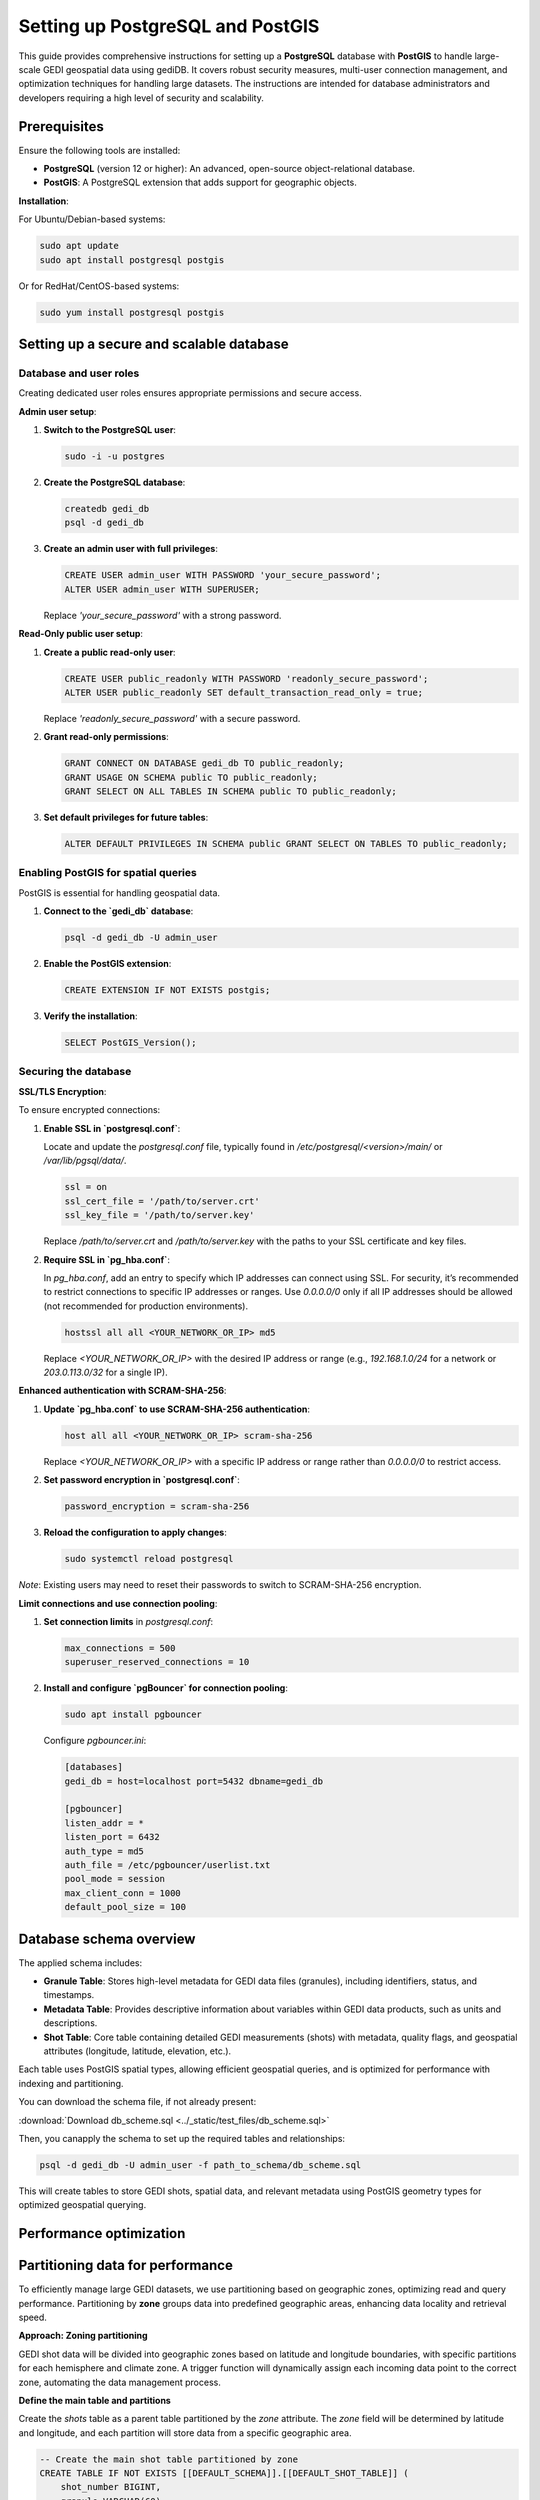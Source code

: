 .. _database-setup:

Setting up PostgreSQL and PostGIS
=================================

This guide provides comprehensive instructions for setting up a **PostgreSQL** database with **PostGIS** to handle large-scale GEDI geospatial data using gediDB. It covers robust security measures, multi-user connection management, and optimization techniques for handling large datasets. The instructions are intended for database administrators and developers requiring a high level of security and scalability.

Prerequisites
-------------

Ensure the following tools are installed:

- **PostgreSQL** (version 12 or higher): An advanced, open-source object-relational database.
- **PostGIS**: A PostgreSQL extension that adds support for geographic objects.

**Installation**:

For Ubuntu/Debian-based systems:

.. code-block:: bash

   sudo apt update
   sudo apt install postgresql postgis

Or for RedHat/CentOS-based systems:

.. code-block:: bash

   sudo yum install postgresql postgis

Setting up a secure and scalable database
-----------------------------------------

Database and user roles
~~~~~~~~~~~~~~~~~~~~~~~

Creating dedicated user roles ensures appropriate permissions and secure access.

**Admin user setup**:

1. **Switch to the PostgreSQL user**:

   .. code-block:: bash

      sudo -i -u postgres

2. **Create the PostgreSQL database**:

   .. code-block:: bash

      createdb gedi_db
      psql -d gedi_db 

3. **Create an admin user with full privileges**:

   .. code-block:: sql

      CREATE USER admin_user WITH PASSWORD 'your_secure_password';
      ALTER USER admin_user WITH SUPERUSER;

   Replace `'your_secure_password'` with a strong password.

**Read-Only public user setup**:

1. **Create a public read-only user**:

   .. code-block:: sql

      CREATE USER public_readonly WITH PASSWORD 'readonly_secure_password';
      ALTER USER public_readonly SET default_transaction_read_only = true;

   Replace `'readonly_secure_password'` with a secure password.

2. **Grant read-only permissions**:

   .. code-block:: sql

      GRANT CONNECT ON DATABASE gedi_db TO public_readonly;
      GRANT USAGE ON SCHEMA public TO public_readonly;
      GRANT SELECT ON ALL TABLES IN SCHEMA public TO public_readonly;

3. **Set default privileges for future tables**:

   .. code-block:: sql

      ALTER DEFAULT PRIVILEGES IN SCHEMA public GRANT SELECT ON TABLES TO public_readonly;

Enabling PostGIS for spatial queries
~~~~~~~~~~~~~~~~~~~~~~~~~~~~~~~~~~~~

PostGIS is essential for handling geospatial data.

1. **Connect to the `gedi_db` database**:

   .. code-block:: bash

      psql -d gedi_db -U admin_user

2. **Enable the PostGIS extension**:

   .. code-block:: sql

      CREATE EXTENSION IF NOT EXISTS postgis;

3. **Verify the installation**:

   .. code-block:: sql

      SELECT PostGIS_Version();

Securing the database
~~~~~~~~~~~~~~~~~~~~~

**SSL/TLS Encryption**:

To ensure encrypted connections:

1. **Enable SSL in `postgresql.conf`**:

   Locate and update the `postgresql.conf` file, typically found in `/etc/postgresql/<version>/main/` or `/var/lib/pgsql/data/`.

   .. code-block:: ini

      ssl = on
      ssl_cert_file = '/path/to/server.crt'
      ssl_key_file = '/path/to/server.key'

   Replace `/path/to/server.crt` and `/path/to/server.key` with the paths to your SSL certificate and key files.

2. **Require SSL in `pg_hba.conf`**:

   In `pg_hba.conf`, add an entry to specify which IP addresses can connect using SSL. For security, it’s recommended to restrict connections to specific IP addresses or ranges. Use `0.0.0.0/0` only if all IP addresses should be allowed (not recommended for production environments).

   .. code-block:: ini

      hostssl all all <YOUR_NETWORK_OR_IP> md5

   Replace `<YOUR_NETWORK_OR_IP>` with the desired IP address or range (e.g., `192.168.1.0/24` for a network or `203.0.113.0/32` for a single IP).

**Enhanced authentication with SCRAM-SHA-256**:

1. **Update `pg_hba.conf` to use SCRAM-SHA-256 authentication**:

   .. code-block:: ini

      host all all <YOUR_NETWORK_OR_IP> scram-sha-256

   Replace `<YOUR_NETWORK_OR_IP>` with a specific IP address or range rather than `0.0.0.0/0` to restrict access.

2. **Set password encryption in `postgresql.conf`**:

   .. code-block:: ini

      password_encryption = scram-sha-256

3. **Reload the configuration to apply changes**:

   .. code-block:: bash

      sudo systemctl reload postgresql

*Note*: Existing users may need to reset their passwords to switch to SCRAM-SHA-256 encryption.

**Limit connections and use connection pooling**:

1. **Set connection limits** in `postgresql.conf`:

   .. code-block:: ini

      max_connections = 500
      superuser_reserved_connections = 10

2. **Install and configure `pgBouncer` for connection pooling**:

   .. code-block:: bash

      sudo apt install pgbouncer

   Configure `pgbouncer.ini`:

   .. code-block:: ini

      [databases]
      gedi_db = host=localhost port=5432 dbname=gedi_db

      [pgbouncer]
      listen_addr = *
      listen_port = 6432
      auth_type = md5
      auth_file = /etc/pgbouncer/userlist.txt
      pool_mode = session
      max_client_conn = 1000
      default_pool_size = 100

Database schema overview
------------------------

The applied schema includes:

- **Granule Table**: Stores high-level metadata for GEDI data files (granules), including identifiers, status, and timestamps.
- **Metadata Table**: Provides descriptive information about variables within GEDI data products, such as units and descriptions.
- **Shot Table**: Core table containing detailed GEDI measurements (shots) with metadata, quality flags, and geospatial attributes (longitude, latitude, elevation, etc.).

Each table uses PostGIS spatial types, allowing efficient geospatial queries, and is optimized for performance with indexing and partitioning.

You can download the schema file, if not already present:

:download:`Download db_scheme.sql <../_static/test_files/db_scheme.sql>`

Then, you canapply the schema to set up the required tables and relationships:

.. code-block:: bash

  psql -d gedi_db -U admin_user -f path_to_schema/db_scheme.sql

This will create tables to store GEDI shots, spatial data, and relevant metadata using PostGIS geometry types for optimized geospatial querying.


Performance optimization
------------------------

Partitioning data for performance
---------------------------------

To efficiently manage large GEDI datasets, we use partitioning based on geographic zones, optimizing read and query performance. Partitioning by **zone** groups data into predefined geographic areas, enhancing data locality and retrieval speed. 

**Approach: Zoning partitioning**

GEDI shot data will be divided into geographic zones based on latitude and longitude boundaries, with specific partitions for each hemisphere and climate zone. A trigger function will dynamically assign each incoming data point to the correct zone, automating the data management process.

**Define the main table and partitions**

Create the `shots` table as a parent table partitioned by the `zone` attribute. The `zone` field will be determined by latitude and longitude, and each partition will store data from a specific geographic area.

.. code-block:: sql

   -- Create the main shot table partitioned by zone
   CREATE TABLE IF NOT EXISTS [[DEFAULT_SCHEMA]].[[DEFAULT_SHOT_TABLE]] (
       shot_number BIGINT,
       granule VARCHAR(60),
       version VARCHAR(60),
       beam_type VARCHAR(20),
       beam_name VARCHAR(9),
       geometry geometry(Point,4326),  
       zone VARCHAR(50),
       PRIMARY KEY (zone, shot_number)
   ) PARTITION BY LIST (zone);  -- Partition by zone

**Define geographic zones**

Use a function and trigger to automatically assign each shot to its respective zone based on latitude and longitude. This function categorizes data into zones, like `wh_north_polar`, `wh_tropical`, and `eh_south_temperate`, based on spatial criteria.

.. code-block:: sql

   -- Function to calculate zone based on longitude and latitude
   CREATE OR REPLACE FUNCTION [[DEFAULT_SCHEMA]].calculate_zone()
   RETURNS trigger AS '
   BEGIN
       IF NEW.lon_lowestmode >= -180 AND NEW.lon_lowestmode < 0 THEN
           -- Western Hemisphere
           IF NEW.lat_lowestmode >= 60 AND NEW.lat_lowestmode <= 90 THEN
               NEW.zone := ''wh_north_polar'';
           ELSIF NEW.lat_lowestmode >= 30 AND NEW.lat_lowestmode < 60 THEN
               NEW.zone := ''wh_north_temperate'';
           ELSIF NEW.lat_lowestmode >= 0 AND NEW.lat_lowestmode < 30 THEN
               NEW.zone := ''wh_tropical'';
           -- Additional zone assignments continue here
           ELSE
               RAISE EXCEPTION ''Invalid lat_lowestmode for Western Hemisphere: %'', NEW.lat_lowestmode;
           END IF;
       -- Additional longitude and latitude conditions continue here
       END IF;
       RETURN NEW;
   END;
   ' LANGUAGE plpgsql;

   -- Trigger to invoke calculate_zone function
   CREATE TRIGGER calculate_zone_trigger
   BEFORE INSERT OR UPDATE ON [[DEFAULT_SCHEMA]].[[DEFAULT_SHOT_TABLE]]
   FOR EACH ROW EXECUTE FUNCTION [[DEFAULT_SCHEMA]].calculate_zone();

**Create partitions by zone**

Define partitions for each zone, which are automatically assigned by the trigger function. This setup allows the database to manage data efficiently based on geographic regions.

.. code-block:: sql

   -- Zone: wh_north_polar
   CREATE TABLE IF NOT EXISTS [[DEFAULT_SCHEMA]].[[DEFAULT_SHOT_TABLE]]_wh_north_polar
   PARTITION OF [[DEFAULT_SCHEMA]].[[DEFAULT_SHOT_TABLE]]
   FOR VALUES IN ('wh_north_polar');

   -- Additional zones
   CREATE TABLE IF NOT EXISTS [[DEFAULT_SCHEMA]].[[DEFAULT_SHOT_TABLE]]_wh_north_temperate
   PARTITION OF [[DEFAULT_SCHEMA]].[[DEFAULT_SHOT_TABLE]]
   FOR VALUES IN ('wh_north_temperate');
   
   -- Continue creating partitions for each defined zone...

**Indexing spatial partitions**

To enhance geospatial query performance, create spatial indexes on each partition. The `GIST` index type supports geospatial data, improving search speed within each geographic zone.

.. code-block:: sql

   -- Create spatial indexes for partitions
   CREATE INDEX IF NOT EXISTS idx_shot_geometry_wh_north_polar 
   ON [[DEFAULT_SCHEMA]].[[DEFAULT_SHOT_TABLE]]_wh_north_polar USING GIST (geometry);

   -- Continue creating indexes for each partition...


Monitoring and logging
~~~~~~~~~~~~~~~~~~~~~~

Enable detailed logging in `postgresql.conf` to track activity:

.. code-block:: ini

   log_connections = on
   log_disconnections = on
   log_duration = on
   log_min_duration_statement = 1000
   log_line_prefix = '%m [%p] %d %u %h '

Database Maintenance
--------------------

**Automated maintenance tasks**:

Set up regular database maintenance to optimize performance. Add the following `cron` jobs for tasks like reindexing and backup.

1. **Reindex** database periodically to optimize storage and access:

   .. code-block:: bash

      crontab -e
      # Add reindexing jobs
      11 3 * * * psql "gedi_db" -c 'REINDEX DATABASE "gedi_db";'

2. **Vacuum and Analyze**:

   Schedule regular maintenance tasks to optimize performance:

   .. code-block:: bash

      vacuumdb -d gedi_db -U admin_user -z

   Alternatively, set up autovacuum in `postgresql.conf`:

      .. code-block:: ini

         autovacuum = on
         autovacuum_max_workers = 3

3. **Backup database**:

   .. code-block:: bash

      pg_dumpall | gzip -c > /path/to/backup/adsc-postgres.sql.gz

   To restore, use:

      .. code-block:: bash

         gunzip -c /path/to/backup/adsc-postgres.sql.gz | psql -U admin_user gedi_db

Summary
-------

This setup guide provides a secure, optimized environment for handling GEDI data, including:

- **User roles**: Separate access levels for secure management.
- **Security enhancements**: SSL/TLS, SCRAM-SHA-256 authentication, and connection pooling.
- **Performance optimization**: Partitioning and scheduled maintenance.
- **Monitoring**: Activity tracking for improved management.

--- 

